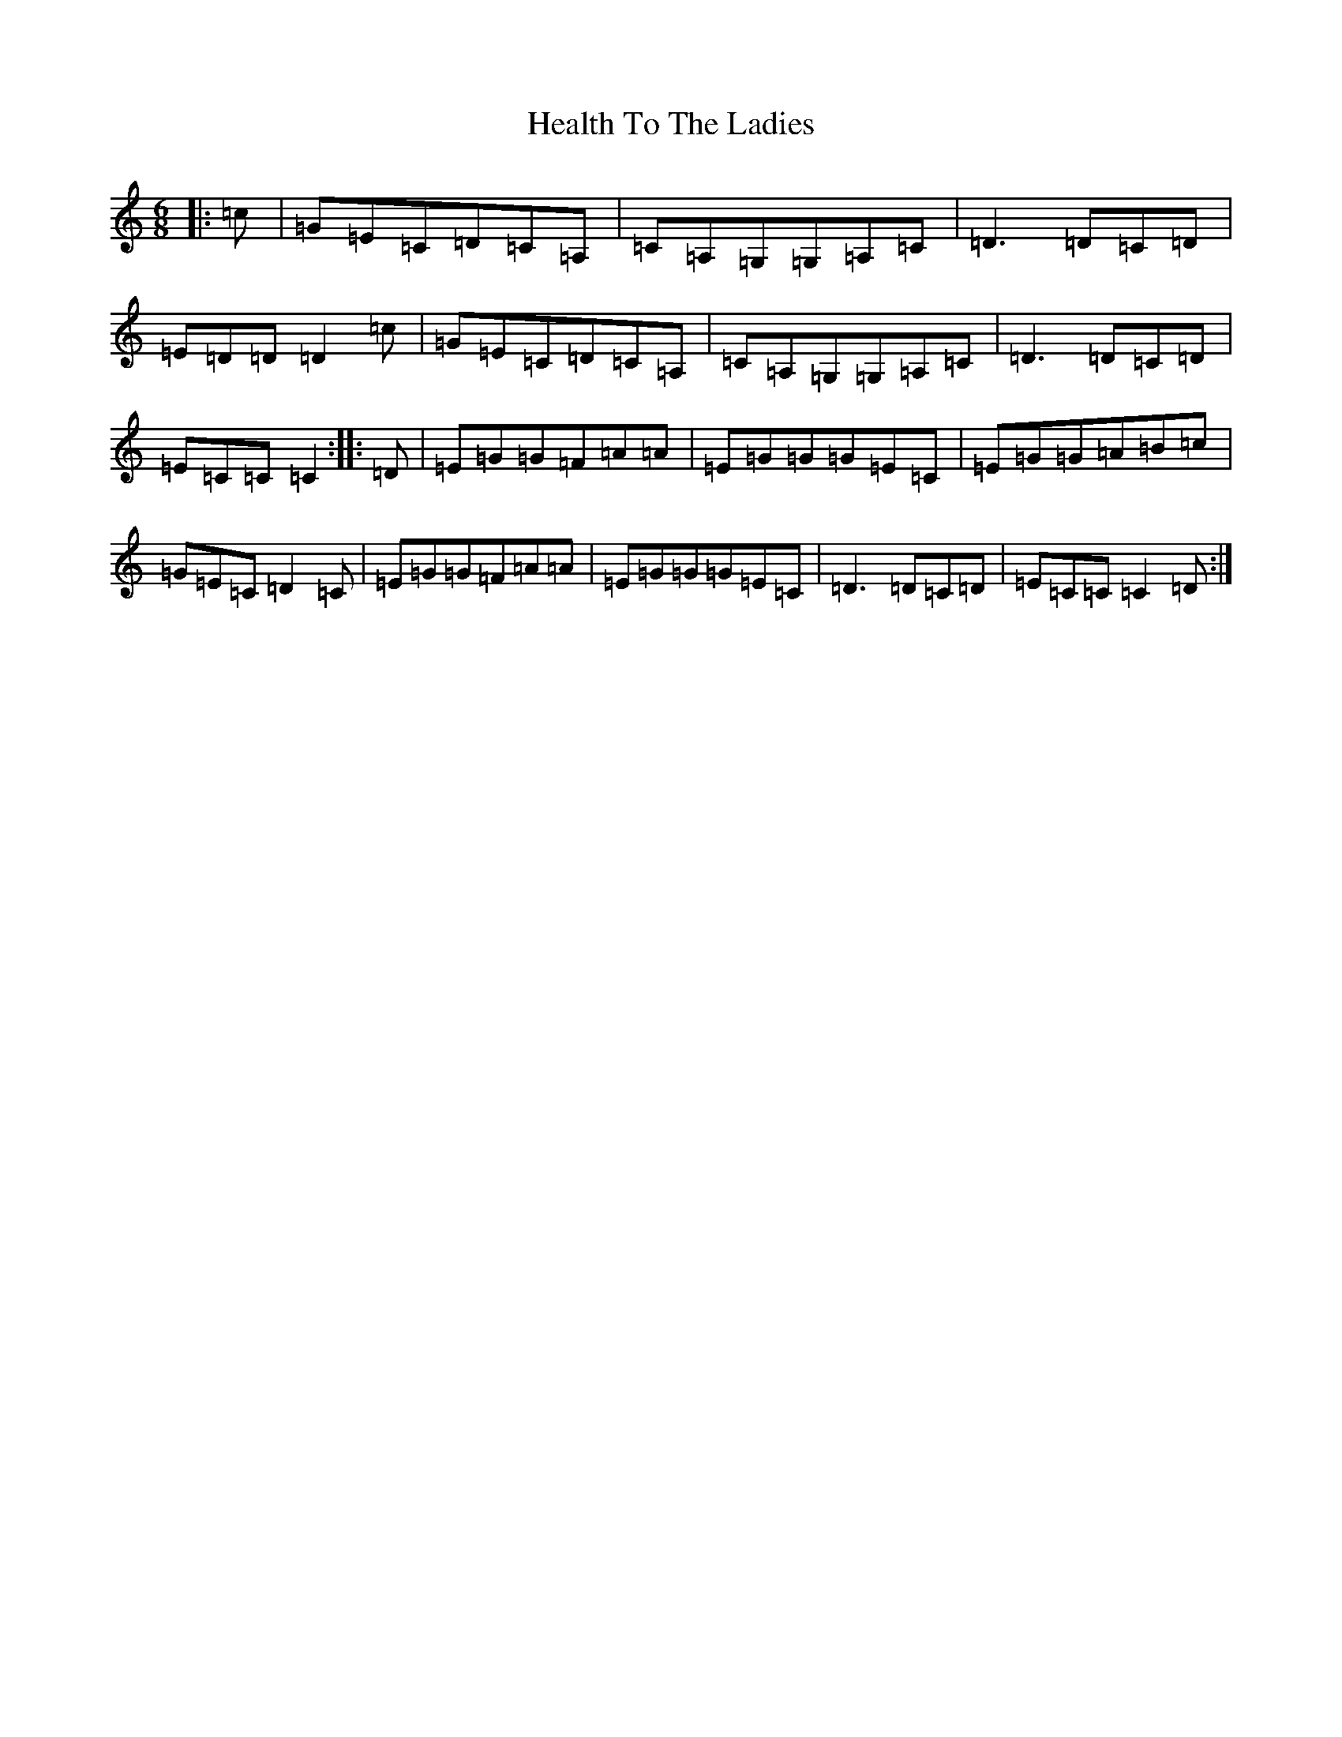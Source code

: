 X: 2396
T: Health To The Ladies
S: https://thesession.org/tunes/6342#setting25095
R: jig
M:6/8
L:1/8
K: C Major
|:=c|=G=E=C=D=C=A,|=C=A,=G,=G,=A,=C|=D3=D=C=D|=E=D=D=D2=c|=G=E=C=D=C=A,|=C=A,=G,=G,=A,=C|=D3=D=C=D|=E=C=C=C2:||:=D|=E=G=G=F=A=A|=E=G=G=G=E=C|=E=G=G=A=B=c|=G=E=C=D2=C|=E=G=G=F=A=A|=E=G=G=G=E=C|=D3=D=C=D|=E=C=C=C2=D:|